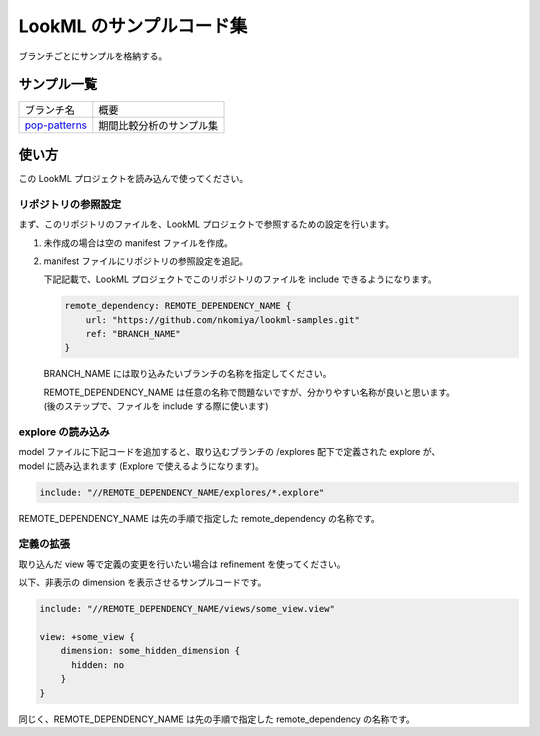 LookML のサンプルコード集
#########################

ブランチごとにサンプルを格納する。

サンプル一覧
============

+-------------------------------------------+------------------------------+
| ブランチ名                                | 概要                         |
+-------------------------------------------+------------------------------+
| `pop-patterns <../../tree/pop-patterns>`_ | 期間比較分析のサンプル集     |
+-------------------------------------------+------------------------------+


使い方
======

この LookML プロジェクトを読み込んで使ってください。

リポジトリの参照設定
--------------------

まず、このリポジトリのファイルを、LookML プロジェクトで参照するための設定を行います。

(1) 未作成の場合は空の manifest ファイルを作成。
(2) manifest ファイルにリポジトリの参照設定を追記。

    下記記載で、LookML プロジェクトでこのリポジトリのファイルを include できるようになります。

    .. code-block:: lookml

        remote_dependency: REMOTE_DEPENDENCY_NAME {
            url: "https://github.com/nkomiya/lookml-samples.git"
            ref: "BRANCH_NAME"
        }

    BRANCH_NAME には取り込みたいブランチの名称を指定してください。

    | REMOTE_DEPENDENCY_NAME は任意の名称で問題ないですが、分かりやすい名称が良いと思います。
    | (後のステップで、ファイルを include する際に使います)


explore の読み込み
------------------

| model ファイルに下記コードを追加すると、取り込むブランチの /explores 配下で定義された explore が、
| model に読み込まれます (Explore で使えるようになります)。

.. code-block:: lookml

    include: "//REMOTE_DEPENDENCY_NAME/explores/*.explore"

REMOTE_DEPENDENCY_NAME は先の手順で指定した remote_dependency の名称です。

定義の拡張
----------

取り込んだ view 等で定義の変更を行いたい場合は refinement を使ってください。

以下、非表示の dimension を表示させるサンプルコードです。

.. code-block:: lookml

    include: "//REMOTE_DEPENDENCY_NAME/views/some_view.view"

    view: +some_view {
        dimension: some_hidden_dimension {
          hidden: no
        }
    }

同じく、REMOTE_DEPENDENCY_NAME は先の手順で指定した remote_dependency の名称です。

